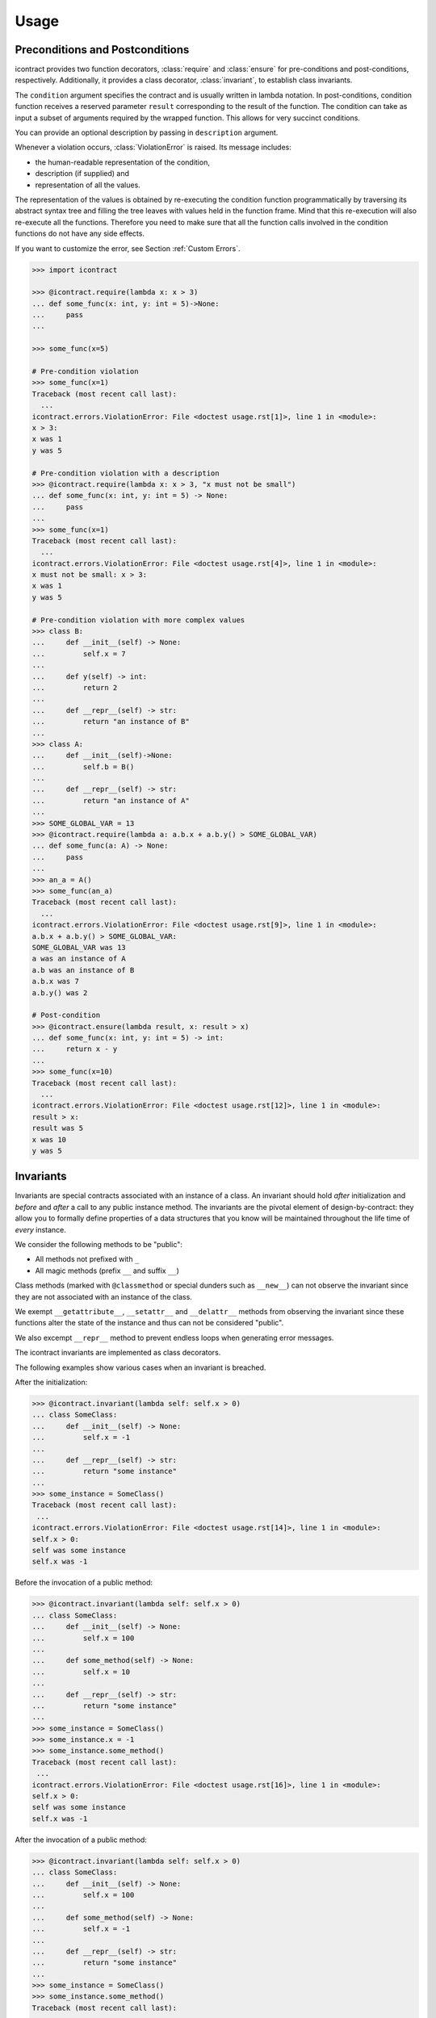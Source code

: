 Usage
=====
Preconditions and Postconditions
--------------------------------
.. py:currentmodule:: icontract

icontract provides two function decorators, :class:`require` and :class:`ensure` for pre-conditions
and post-conditions, respectively. Additionally, it provides a class decorator, :class:`invariant`,
to establish class invariants.

The ``condition`` argument specifies the contract and is usually written in lambda notation. In post-conditions,
condition function receives a reserved parameter ``result`` corresponding to the result of the function. The condition
can take as input a subset of arguments required by the wrapped function. This allows for very succinct conditions.

You can provide an optional description by passing in ``description`` argument.

Whenever a violation occurs, :class:`ViolationError` is raised. Its message includes:

* the human-readable representation of the condition,
* description (if supplied) and
* representation of all the values.

The representation of the values is obtained by re-executing the condition function programmatically by traversing
its abstract syntax tree and filling the tree leaves with values held in the function frame. Mind that this re-execution
will also re-execute all the functions. Therefore you need to make sure that all the function calls involved
in the condition functions do not have any side effects.

If you want to customize the error, see Section :ref:`Custom Errors`.

.. code-block:: python

    >>> import icontract

    >>> @icontract.require(lambda x: x > 3)
    ... def some_func(x: int, y: int = 5)->None:
    ...     pass
    ...

    >>> some_func(x=5)

    # Pre-condition violation
    >>> some_func(x=1)
    Traceback (most recent call last):
      ...
    icontract.errors.ViolationError: File <doctest usage.rst[1]>, line 1 in <module>:
    x > 3:
    x was 1
    y was 5

    # Pre-condition violation with a description
    >>> @icontract.require(lambda x: x > 3, "x must not be small")
    ... def some_func(x: int, y: int = 5) -> None:
    ...     pass
    ...
    >>> some_func(x=1)
    Traceback (most recent call last):
      ...
    icontract.errors.ViolationError: File <doctest usage.rst[4]>, line 1 in <module>:
    x must not be small: x > 3:
    x was 1
    y was 5

    # Pre-condition violation with more complex values
    >>> class B:
    ...     def __init__(self) -> None:
    ...         self.x = 7
    ...
    ...     def y(self) -> int:
    ...         return 2
    ...
    ...     def __repr__(self) -> str:
    ...         return "an instance of B"
    ...
    >>> class A:
    ...     def __init__(self)->None:
    ...         self.b = B()
    ...
    ...     def __repr__(self) -> str:
    ...         return "an instance of A"
    ...
    >>> SOME_GLOBAL_VAR = 13
    >>> @icontract.require(lambda a: a.b.x + a.b.y() > SOME_GLOBAL_VAR)
    ... def some_func(a: A) -> None:
    ...     pass
    ...
    >>> an_a = A()
    >>> some_func(an_a)
    Traceback (most recent call last):
      ...
    icontract.errors.ViolationError: File <doctest usage.rst[9]>, line 1 in <module>:
    a.b.x + a.b.y() > SOME_GLOBAL_VAR:
    SOME_GLOBAL_VAR was 13
    a was an instance of A
    a.b was an instance of B
    a.b.x was 7
    a.b.y() was 2

    # Post-condition
    >>> @icontract.ensure(lambda result, x: result > x)
    ... def some_func(x: int, y: int = 5) -> int:
    ...     return x - y
    ...
    >>> some_func(x=10)
    Traceback (most recent call last):
      ...
    icontract.errors.ViolationError: File <doctest usage.rst[12]>, line 1 in <module>:
    result > x:
    result was 5
    x was 10
    y was 5

Invariants
----------
Invariants are special contracts associated with an instance of a class. An invariant should hold *after* initialization
and *before* and *after* a call to any public instance method. The invariants are the pivotal element of
design-by-contract: they allow you to formally define properties of a data structures that you know will be maintained
throughout the life time of *every* instance.

We consider the following methods to be "public":

* All methods not prefixed with ``_``
* All magic methods (prefix ``__`` and suffix ``__``)

Class methods (marked with ``@classmethod`` or special dunders such as ``__new__``) can not observe the invariant
since they are not associated with an instance of the class.

We exempt ``__getattribute__``, ``__setattr__`` and ``__delattr__`` methods from observing the invariant since
these functions alter the state of the instance and thus can not be considered "public".

We also excempt ``__repr__`` method to prevent endless loops when generating error messages.

The icontract invariants are implemented as class decorators.

The following examples show various cases when an invariant is breached.

After the initialization:

.. code-block:: python

        >>> @icontract.invariant(lambda self: self.x > 0)
        ... class SomeClass:
        ...     def __init__(self) -> None:
        ...         self.x = -1
        ...
        ...     def __repr__(self) -> str:
        ...         return "some instance"
        ...
        >>> some_instance = SomeClass()
        Traceback (most recent call last):
         ...
        icontract.errors.ViolationError: File <doctest usage.rst[14]>, line 1 in <module>:
        self.x > 0:
        self was some instance
        self.x was -1


Before the invocation of a public method:

.. code-block:: python

    >>> @icontract.invariant(lambda self: self.x > 0)
    ... class SomeClass:
    ...     def __init__(self) -> None:
    ...         self.x = 100
    ...
    ...     def some_method(self) -> None:
    ...         self.x = 10
    ...
    ...     def __repr__(self) -> str:
    ...         return "some instance"
    ...
    >>> some_instance = SomeClass()
    >>> some_instance.x = -1
    >>> some_instance.some_method()
    Traceback (most recent call last):
     ...
    icontract.errors.ViolationError: File <doctest usage.rst[16]>, line 1 in <module>:
    self.x > 0:
    self was some instance
    self.x was -1


After the invocation of a public method:

.. code-block:: python

    >>> @icontract.invariant(lambda self: self.x > 0)
    ... class SomeClass:
    ...     def __init__(self) -> None:
    ...         self.x = 100
    ...
    ...     def some_method(self) -> None:
    ...         self.x = -1
    ...
    ...     def __repr__(self) -> str:
    ...         return "some instance"
    ...
    >>> some_instance = SomeClass()
    >>> some_instance.some_method()
    Traceback (most recent call last):
     ...
    icontract.errors.ViolationError: File <doctest usage.rst[20]>, line 1 in <module>:
    self.x > 0:
    self was some instance
    self.x was -1


After the invocation of a magic method:

.. code-block:: python

    >>> @icontract.invariant(lambda self: self.x > 0)
    ... class SomeClass:
    ...     def __init__(self) -> None:
    ...         self.x = 100
    ...
    ...     def __call__(self) -> None:
    ...         self.x = -1
    ...
    ...     def __repr__(self) -> str:
    ...         return "some instance"
    ...
    >>> some_instance = SomeClass()
    >>> some_instance()
    Traceback (most recent call last):
     ...
    icontract.errors.ViolationError: File <doctest usage.rst[23]>, line 1 in <module>:
    self.x > 0:
    self was some instance
    self.x was -1

Snapshots (a.k.a "old" argument values)
---------------------------------------
Usual postconditions can not verify the state transitions of the function's argument values. For example, it is
impossible to verify in a postcondition that the list supplied as an argument was appended an element since the
postcondition only sees the argument value as-is after the function invocation.

In order to verify the state transitions, the postcondition needs the "old" state of the argument values
(*i.e.* prior to the invocation of the function) as well as the current values (after the invocation).
:class:`snapshot` decorator instructs the checker to take snapshots of the argument values before the function call
which are then supplied as ``OLD`` argument to the postcondition function.

:class:`snapshot` takes a capture function which accepts none, one or more arguments of the function.
You set the name of the property in ``OLD`` as ``name`` argument to :class:`snapshot`. If there is a single
argument passed to the the capture function, the name of the ``OLD`` property can be omitted and equals the name
of the argument.

Here is an example that uses snapshots to check that a value was appended to the list:

.. code-block:: python

    >>> import icontract
    >>> from typing import List

    >>> @icontract.snapshot(lambda lst: lst[:])
    ... @icontract.ensure(lambda OLD, lst, value: lst == OLD.lst + [value])
    ... def some_func(lst: List[int], value: int) -> None:
    ...     lst.append(value)
    ...     lst.append(1984)  # bug

    >>> some_func(lst=[1, 2], value=3)
    Traceback (most recent call last):
        ...
    icontract.errors.ViolationError: File <doctest usage.rst[28]>, line 2 in <module>:
    lst == OLD.lst + [value]:
    OLD was a bunch of OLD values
    OLD.lst was [1, 2]
    lst was [1, 2, 3, 1984]
    result was None
    value was 3

The following example shows how you can name the snapshot:

.. code-block:: python

    >>> import icontract
    >>> from typing import List

    >>> @icontract.snapshot(lambda lst: len(lst), name="len_lst")
    ... @icontract.ensure(lambda OLD, lst, value: len(lst) == OLD.len_lst + 1)
    ... def some_func(lst: List[int], value: int) -> None:
    ...     lst.append(value)
    ...     lst.append(1984)  # bug

    >>> some_func(lst=[1, 2], value=3)
    Traceback (most recent call last):
        ...
    icontract.errors.ViolationError: File <doctest usage.rst[32]>, line 2 in <module>:
    len(lst) == OLD.len_lst + 1:
    OLD was a bunch of OLD values
    OLD.len_lst was 2
    len(lst) was 4
    lst was [1, 2, 3, 1984]
    result was None
    value was 3

The next code snippet shows how you can combine multiple arguments of a function to be captured in a single snapshot:

.. code-block:: python

    >>> import icontract
    >>> from typing import List

    >>> @icontract.snapshot(
    ...     lambda lst_a, lst_b: set(lst_a).union(lst_b), name="union")
    ... @icontract.ensure(
    ...     lambda OLD, lst_a, lst_b: set(lst_a).union(lst_b) == OLD.union)
    ... def some_func(lst_a: List[int], lst_b: List[int]) -> None:
    ...     lst_a.append(1984)  # bug

    >>> some_func(lst_a=[1, 2], lst_b=[3, 4])  # doctest: +ELLIPSIS
    Traceback (most recent call last):
        ...
    icontract.errors.ViolationError: File <doctest usage.rst[36]>, line ... in <module>:
    set(lst_a).union(lst_b) == OLD.union:
    OLD was a bunch of OLD values
    OLD.union was {1, 2, 3, 4}
    lst_a was [1, 2, 1984]
    lst_b was [3, 4]
    result was None
    set(lst_a) was {1, 2, 1984}
    set(lst_a).union(lst_b) was {1, 2, 3, 4, 1984}

Inheritance
-----------
To inherit the contracts of the parent class, the child class needs to either inherit from :class:`DBC` or have
a meta class set to :class:`icontract.DBCMeta`.

When no contracts are specified in the child class, all contracts are inherited from the parent class as-are.

When the child class introduces additional preconditions or postconditions and invariants, these contracts are
*strengthened* or *weakened*, respectively. :class:`icontract.DBCMeta` allows you to specify the contracts not only on
the concrete classes, but also on abstract classes.

**Strengthening**. If you specify additional invariants in the child class then the child class will need to satisfy
all the invariants of its parent class as well as its own additional invariants. Analogously, if you specify additional
postconditions to a function of the class, that function will need to satisfy both its own postconditions and
the postconditions of the original parent function that it overrides.

**Weakining**. Adding preconditions to a function in the child class weakens the preconditions. The caller needs to
provide either arguments that satisfy the preconditions associated with the function of the parent class *or*
arguments that satisfy the preconditions of the function of the child class.

**Preconditions and Postconditions of __init__**. Mind that ``__init__`` method is a special case. Since the constructor
is exempt from polymorphism, preconditions and postconditions of base classes are *not* inherited for the
``__init__`` method. Only the preconditions and postconditions specified for the ``__init__`` method of the concrete
class apply.

**Abstract Classes**. Since Python 3 does not allow multiple meta classes, :class:`DBCMeta` inherits from
`abc.ABCMeta <https://docs.python.org/3/library/abc.html#abc.ABCMeta>`_ to allow combining contracts with abstract base
classes.

**Snapshots**. Snapshots are inherited from the base classes for computational efficiency.
You can use snapshots from the base classes as if they were defined in the concrete class.

The following example shows an abstract parent class and a child class that inherits and strengthens parent's contracts:

.. code-block:: python

        >>> import abc
        >>> import icontract

        >>> @icontract.invariant(lambda self: self.x > 0)
        ... class A(icontract.DBC):
        ...     def __init__(self) -> None:
        ...         self.x = 10
        ...
        ...     @abc.abstractmethod
        ...     @icontract.ensure(lambda y, result: result < y)
        ...     def func(self, y: int) -> int:
        ...         pass
        ...
        ...     def __repr__(self) -> str:
        ...         return "an instance of A"

        >>> @icontract.invariant(lambda self: self.x < 100)
        ... class B(A):
        ...     def func(self, y: int) -> int:
        ...         # Break intentionally the postcondition
        ...         # for an illustration
        ...         return y + 1
        ...
        ...     def break_parent_invariant(self):
        ...         self.x = -1
        ...
        ...     def break_my_invariant(self):
        ...         self.x = 101
        ...
        ...     def __repr__(self) -> str:
        ...         return "an instance of B"

        # Break the parent's postcondition
        >>> some_b = B()
        >>> some_b.func(y=0)
        Traceback (most recent call last):
            ...
        icontract.errors.ViolationError: File <doctest usage.rst[40]>, line 7 in A:
        result < y:
        result was 1
        self was an instance of B
        y was 0

        # Break the parent's invariant
        >>> another_b = B()
        >>> another_b.break_parent_invariant()
        Traceback (most recent call last):
            ...
        icontract.errors.ViolationError: File <doctest usage.rst[40]>, line 1 in <module>:
        self.x > 0:
        self was an instance of B
        self.x was -1

        # Break the child's invariant
        >>> yet_another_b = B()
        >>> yet_another_b.break_my_invariant()
        Traceback (most recent call last):
            ...
        icontract.errors.ViolationError: File <doctest usage.rst[41]>, line 1 in <module>:
        self.x < 100:
        self was an instance of B
        self.x was 101

The following example shows how preconditions are weakened:

.. code-block:: python

        >>> class A(icontract.DBC):
        ...     @icontract.require(lambda x: x % 2 == 0)
        ...     def func(self, x: int) -> None:
        ...         pass

        >>> class B(A):
        ...     @icontract.require(lambda x: x % 3 == 0)
        ...     def func(self, x: int) -> None:
        ...         pass
        ...
        ...     def __repr__(self) -> str:
        ...         return "an instance of B"


        >>> b = B()

        # The precondition of the parent is satisfied.
        >>> b.func(x=2)

        # The precondition of the child is satisfied,
        # while the precondition of the parent is not.
        # This is OK since the precondition has been
        # weakened.
        >>> b.func(x=3)

        # None of the preconditions have been satisfied.
        >>> b.func(x=5)
        Traceback (most recent call last):
            ...
        icontract.errors.ViolationError: File <doctest usage.rst[49]>, line 2 in B:
        x % 3 == 0:
        self was an instance of B
        x was 5

The example below illustrates how snapshots are inherited:

.. code-block:: python

        >>> class A(icontract.DBC):
        ...     @abc.abstractmethod
        ...     @icontract.snapshot(lambda lst: lst[:])
        ...     @icontract.ensure(lambda OLD, lst: len(lst) == len(OLD.lst) + 1)
        ...     def func(self, lst: List[int], value: int) -> None:
        ...         pass

        >>> class B(A):
        ...     # The snapshot of OLD.lst has been defined in class A.
        ...     @icontract.ensure(lambda OLD, lst: lst == OLD.lst + [value])
        ...     def func(self, lst: List[int], value: int) -> None:
        ...         lst.append(value)
        ...         lst.append(1984)  # bug
        ...
        ...     def __repr__(self) -> str:
        ...         return "an instance of B"


        >>> b = B()
        >>> b.func(lst=[1, 2], value=3)
        Traceback (most recent call last):
            ...
        icontract.errors.ViolationError: File <doctest usage.rst[54]>, line 4 in A:
        len(lst) == len(OLD.lst) + 1:
        OLD was a bunch of OLD values
        OLD.lst was [1, 2]
        len(OLD.lst) was 2
        len(lst) was 4
        lst was [1, 2, 3, 1984]
        result was None
        self was an instance of B
        value was 3


Toggling Contracts
------------------
By default, the contract checks (including the snapshots) are always perfromed at run-time. To disable them, run the
interpreter in optimized mode (``-O`` or ``-OO``, see
`Python command-line options <https://docs.python.org/3/using/cmdline.html#cmdoption-o>`_).

If you want to override this behavior, you can supply the ``enabled`` argument to the contract:

.. code-block:: python

    >>> @icontract.require(lambda x: x > 10, enabled=False)
    ... def some_func(x: int) -> int:
    ...     return 123
    ...

    # The pre-condition is breached, but the check was disabled:
    >>> some_func(x=0)
    123

Icontract provides a global variable ``icontract.SLOW`` to provide a unified way to mark a plethora of contracts
in large code bases. ``icontract.SLOW`` reflects the environment variable ``ICONTRACT_SLOW``.

While you may want to keep most contracts running both during the development and in the production, contracts
marked with ``icontract.SLOW`` should run only during the development (since they are too sluggish to execute in a real
application).

If you want to enable contracts marked with ``icontract.SLOW``, set the environment variable ``ICONTRACT_SLOW`` to a
non-empty string.

Here is some example code:

.. code-block:: python

    # some_module.py
    @icontract.require(lambda x: x > 10, enabled=icontract.SLOW)
        def some_func(x: int) -> int:
            return 123

    # in test_some_module.py
    import unittest

    class TestSomething(unittest.TestCase):
        def test_some_func(self) -> None:
            self.assertEqual(123, some_func(15))

    if __name__ == '__main__':
        unittest.main()

Run this bash command to execute the unit test with slow contracts:

.. code-block:: bash

    $ ICONTRACT_SLOW=true python test_some_module.py

.. _custom-errors:

Custom Errors
-------------

Icontract raises :class:`ViolationError` by default. However, you can also instruct icontract to raise a different error
by supplying ``error`` argument to the decorator.

The ``error`` argument can either be:

* **A callable that returns an exception.** The callable accepts the subset of arguments of the original function
  (including ``result`` and ``OLD`` for postconditions) or ``self`` in case of invariants, respectively,
  and returns an exception. The arguments to the condition function can freely differ from the arguments
  to the error function.

  The exception returned by the given callable is finally raised.

  If you specify the ``error`` argument as callable, the values will not be traced and the condition function will not
  be parsed. Hence, violation of contracts with ``error`` arguments as callables incur a much smaller computational
  overhead in case of violations compared to contracts with default violation messages for which we need to  trace
  the argument values and parse the condition function.
* **A subclass of `BaseException`_.** The exception is constructed with the violation message and finally raised.
* **An instance of `BaseException`_.** The exception is raised as-is on contract violation.

.. _BaseException: https://docs.python.org/3/library/exceptions.html#BaseException

Here is an example of the error given as a callable:

.. code-block:: python

    >>> @icontract.require(
    ...     lambda x: x > 0,
    ...     error=lambda x: ValueError('x must be positive, got: {}'.format(x)))
    ... def some_func(x: int) -> int:
    ...     return 123
    ...

    # Custom Exception class
    >>> some_func(x=0)
    Traceback (most recent call last):
        ...
    ValueError: x must be positive, got: 0


Here is an example of the error given as a subclass of `BaseException`_:

.. code-block:: python

    >>> @icontract.require(lambda x: x > 0, error=ValueError)
    ... def some_func(x: int) -> int:
    ...     return 123
    ...

    # Custom Exception class
    >>> some_func(x=0)
    Traceback (most recent call last):
        ...
    ValueError: File <doctest usage.rst[62]>, line 1 in <module>:
    x > 0: x was 0

Here is an example of the error given as an instance of a `BaseException`_:

.. code-block:: python

    >>> @icontract.require(lambda x: x > 0, error=ValueError("x non-positive"))
    ... def some_func(x: int) -> int:
    ...     return 123
    ...

    # Custom Exception class
    >>> some_func(x=0)
    Traceback (most recent call last):
        ...
    ValueError: x non-positive


.. danger::
    Be careful when you write contracts with custom errors. This might lead the caller to (ab)use the contracts as
    a control flow mechanism.

    In that case, the user will expect that the contract is *always* enabled and not only during debug or test.
    (For example, whenever you run Python interpreter with ``-O`` or ``-OO``, ``__debug__`` will be ``False``.
    If you left ``enabled`` argument to its default ``__debug__``, the contract will *not* be verified in
    ``-O`` mode.)

Variable Positional and Keyword Arguments
-----------------------------------------
Certain functions do not name their arguments explicitly, but operate on variable positional and/or
keyword arguments supplied at the function call (*e.g.*, ``def some_func(*args, **kwargs): ...``).
Contract conditions thus need a mechanism to refer to these variable arguments.
To that end, we introduced two special condition arguments, ``_ARGS`` and ``_KWARGS``, that
icontract will populate before evaluating the condition to capture the positional and keyword
arguments, respectively, of the function call.

To avoid intricacies of Python's argument resolution at runtime, icontract simply captures *all*
positional and keyword arguments in these two variables, regardless of whether the function defines
them or not. However, we would recommend you to explicitly name arguments in your conditions and
use ``_ARGS`` and ``_KWARGS`` only for the variable arguments for readability.

We present in the following a couple of valid contracts to demonstrate how to use these special
arguments:

.. code-block:: python

    # The contract refers to the positional arguments of the *call*,
    # though the decorated function does not handle
    # variable positional arguments.
    >>> @icontract.require(lambda _ARGS: _ARGS[0] > 0)
    ... def function_a(x: int) -> int:
    ...     return 123
    >>> function_a(1)
    123

    # The contract refers to the keyword arguments of the *call*,
    # though the decorated function does not handle variable keyword arguments.
    >>> @icontract.require(lambda _KWARGS: _KWARGS["x"] > 0)
    ... def function_b(x: int) -> int:
    ...     return 123
    >>> function_b(x=1)
    123

    # The contract refers both to the named argument and keyword arguments.
    # The decorated function specifies an argument and handles
    # variable keyword arguments at the same time.
    >>> @icontract.require(lambda x, _KWARGS: x < _KWARGS["y"])
    ... def function_c(x: int, **kwargs) -> int:
    ...     return 123
    >>> function_c(1, y=3)
    123

    # The decorated functions accepts only variable keyboard arguments.
    >>> @icontract.require(lambda _KWARGS: _KWARGS["x"] > 0)
    ... def function_d(**kwargs) -> int:
    ...     return 123
    >>> function_d(x=1)
    123

    # The decorated functions accepts only variable keyboard arguments.
    # The keyword arguments are given an uncommon name (``parameters`` instead
    # of ``kwargs``).
    >>> @icontract.require(lambda _KWARGS: _KWARGS["x"] > 0)
    ... def function_e(**parameters) -> int:
    ...     return 123
    >>> function_e(x=1)
    123

As a side note, we agree that the names picked for the placeholders are indeed a bit ugly.
We decided against more aesthetic or ergonomic identifiers (such as ``_`` and ``__`` or
``A`` and ``KW``) to avoid potential naming conflicts.

The underscore in front of the placeholders is meant to motivate a bit deeper understanding
of the condition.
For example, the reader needs to be aware that the logic for resolving the keyword arguments
passed to the function is *different* in condition and that ``_KWARGS`` *does not* refer to
arbitrary keyword arguments *passed to the condition*. Though this might be obvious for some
readers, we are almost certain that ``_ARGS`` and ``_KWARGS`` will cause some confusion.
We hope that a small hint like an underscore will eventually help the reading.
